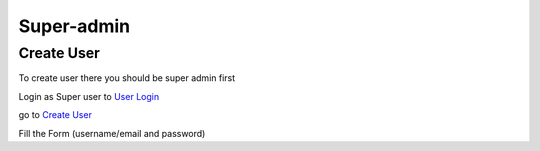 Super-admin
===========

.. _create_user:

Create User
------------

To create user there you should be super admin first


Login as Super user to `User Login`_

.. image:: /image/01.jpg
    :alt: Login page
    :target: https://www.nyefpokhara.org/admin
    :class: with-shadow
    :scale: 50

go to `Create User`_

.. image:: /image/02.jpg
    :alt: Login page
    :target: https://www.nyefpokhara.org/admin/auth/user/add/
    :class: with-shadow
    :scale: 10

Fill the Form (username/email and password)








.. _Create User : https://www.nyefpokhara.org/admin
.. _User Login : https://www.nyefpokhara.org/admin/auth/user/add/